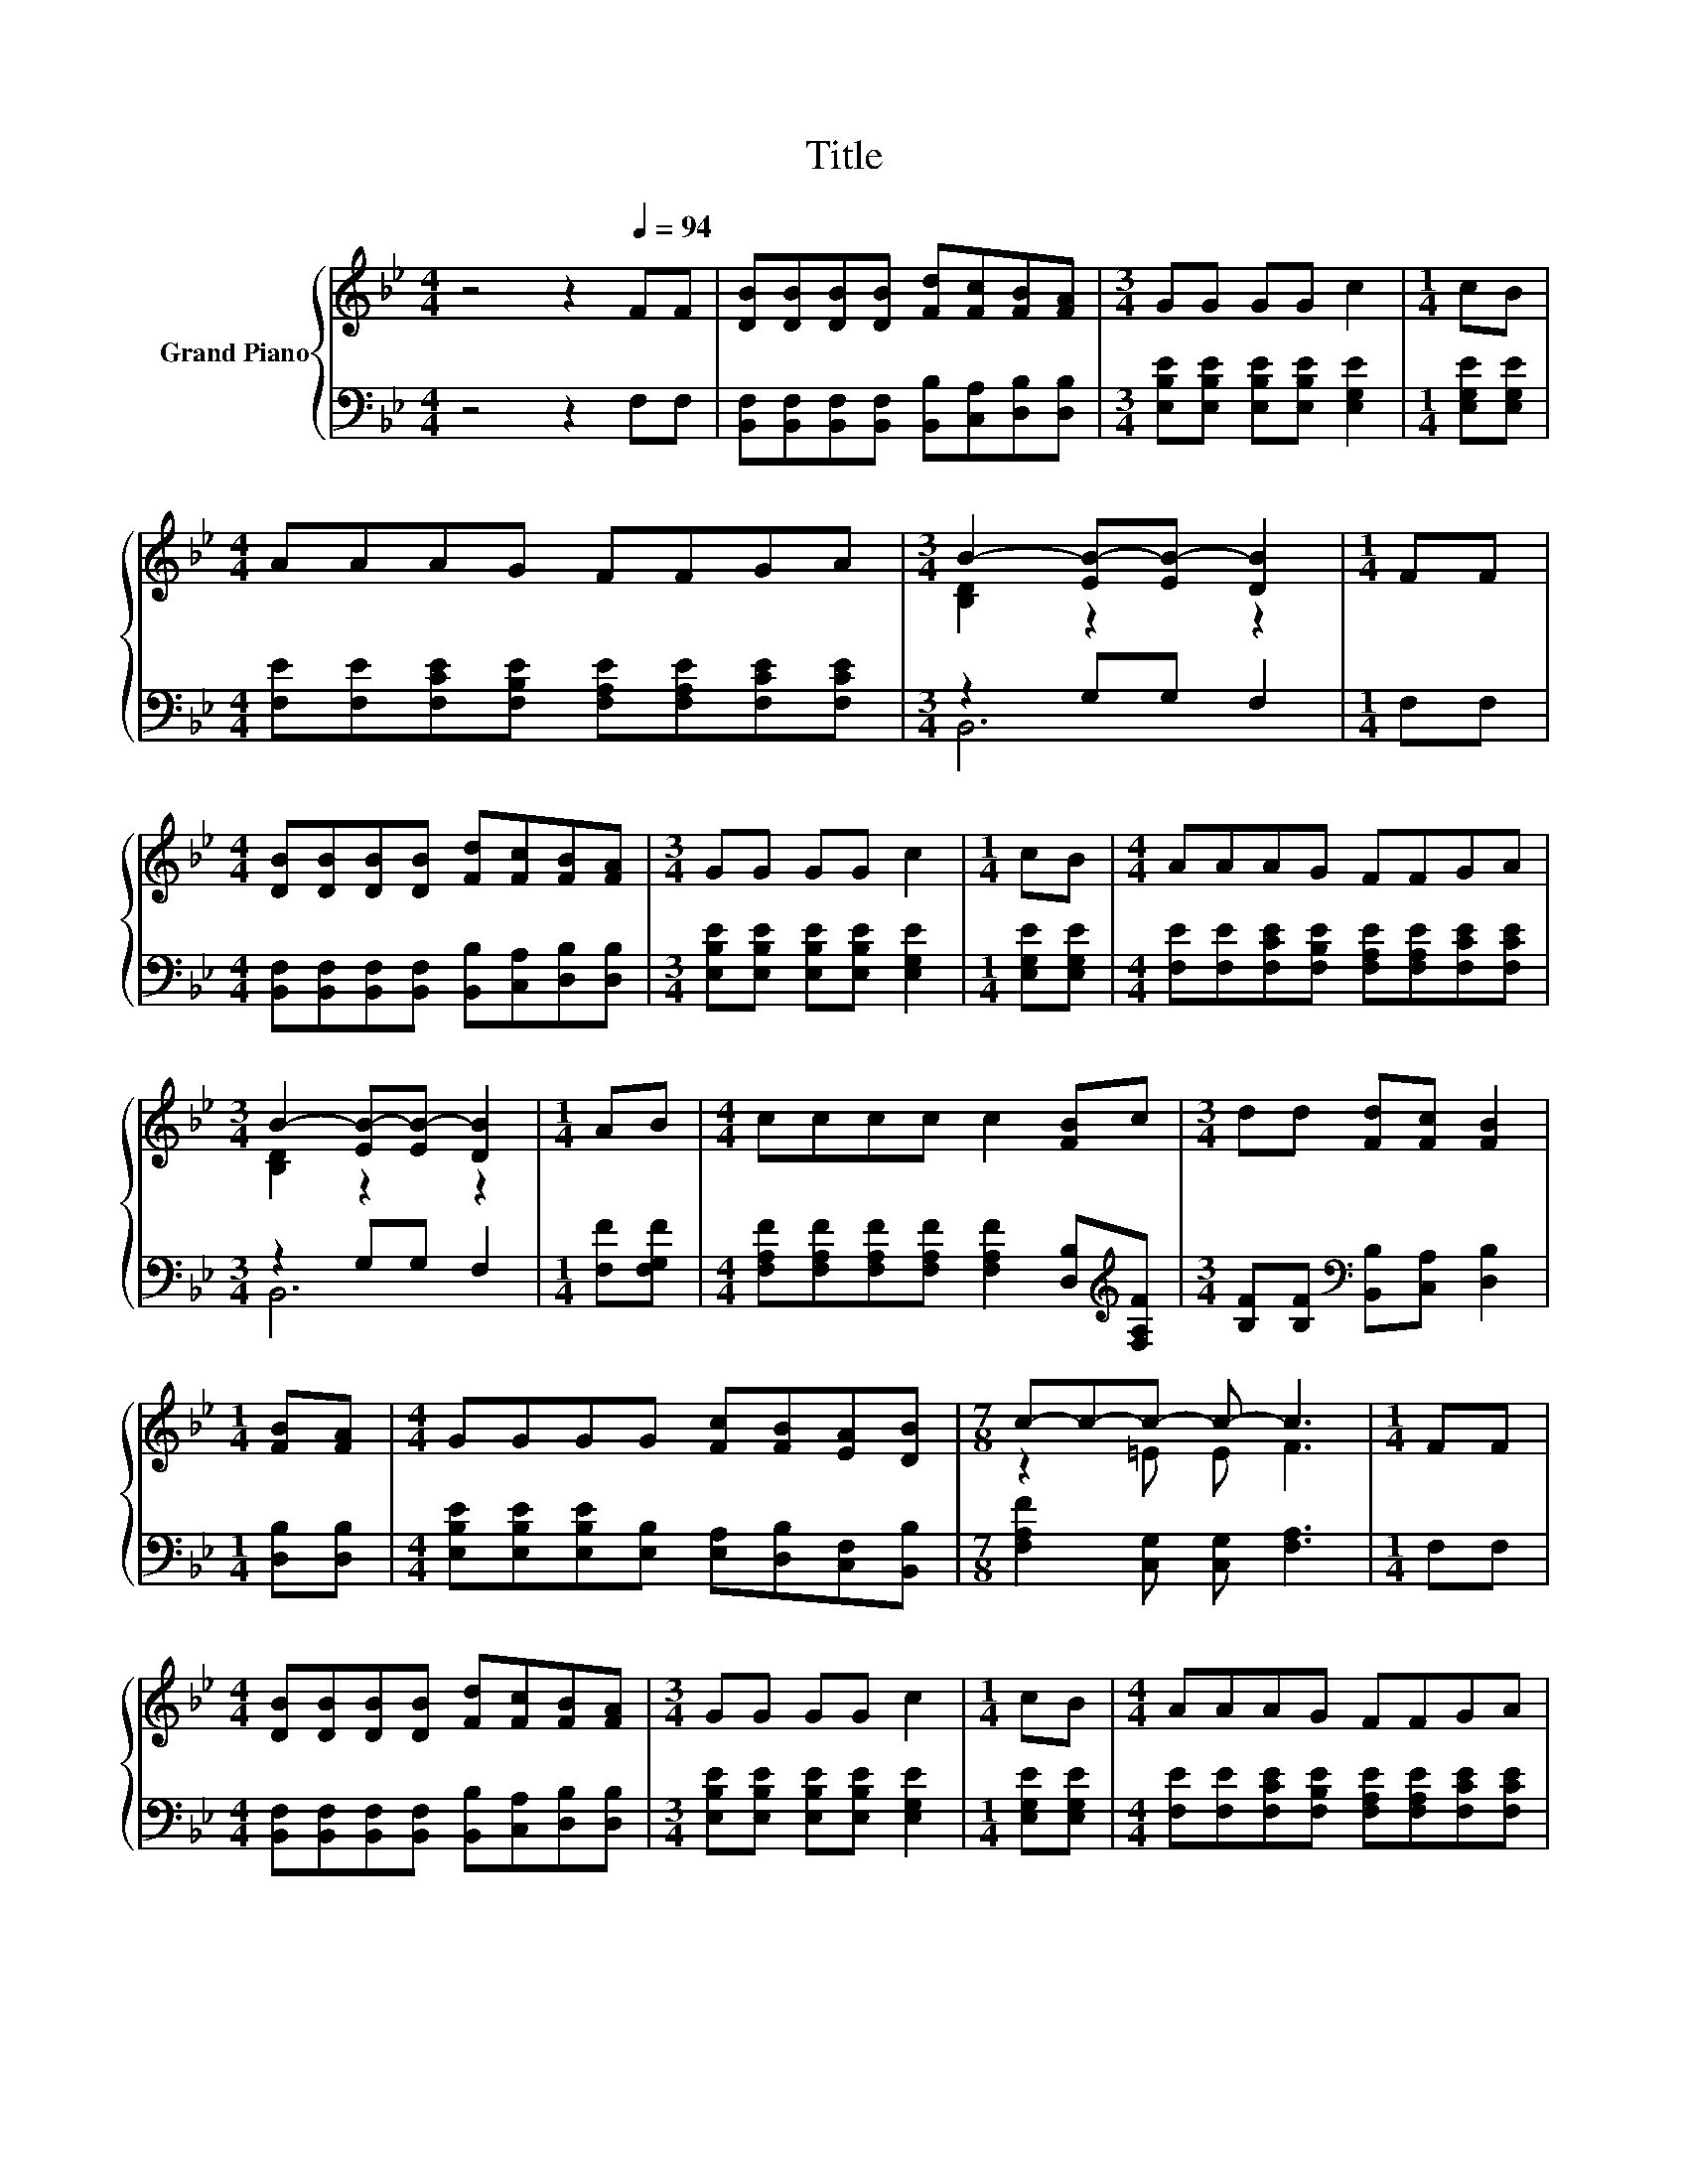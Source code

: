 X:1
T:Title
%%score { ( 1 3 ) | ( 2 4 ) }
L:1/8
M:4/4
K:Bb
V:1 treble nm="Grand Piano"
V:3 treble 
V:2 bass 
V:4 bass 
V:1
 z4 z2[Q:1/4=94] FF | [DB][DB][DB][DB] [Fd][Fc][FB][FA] |[M:3/4] GG GG c2 |[M:1/4] cB | %4
[M:4/4] AAAG FFGA |[M:3/4] B2- [EB-][EB-] [DB]2 |[M:1/4] FF | %7
[M:4/4] [DB][DB][DB][DB] [Fd][Fc][FB][FA] |[M:3/4] GG GG c2 |[M:1/4] cB |[M:4/4] AAAG FFGA | %11
[M:3/4] B2- [EB-][EB-] [DB]2 |[M:1/4] AB |[M:4/4] cccc c2 [FB]c |[M:3/4] dd [Fd][Fc] [FB]2 | %15
[M:1/4] [FB][FA] |[M:4/4] GGGG [Fc][FB][EA][DB] |[M:7/8] c-c-c- c- c3 |[M:1/4] FF | %19
[M:4/4] [DB][DB][DB][DB] [Fd][Fc][FB][FA] |[M:3/4] GG GG c2 |[M:1/4] cB |[M:4/4] AAAG FFGA | %23
[M:7/4] B6 z2 z2 z4 |] %24
V:2
 z4 z2 F,F, | [B,,F,][B,,F,][B,,F,][B,,F,] [B,,B,][C,A,][D,B,][D,B,] | %2
[M:3/4] [E,B,E][E,B,E] [E,B,E][E,B,E] [E,G,E]2 |[M:1/4] [E,G,E][E,G,E] | %4
[M:4/4] [F,E][F,E][F,CE][F,B,E] [F,A,E][F,A,E][F,CE][F,CE] |[M:3/4] z2 G,G, F,2 |[M:1/4] F,F, | %7
[M:4/4] [B,,F,][B,,F,][B,,F,][B,,F,] [B,,B,][C,A,][D,B,][D,B,] | %8
[M:3/4] [E,B,E][E,B,E] [E,B,E][E,B,E] [E,G,E]2 |[M:1/4] [E,G,E][E,G,E] | %10
[M:4/4] [F,E][F,E][F,CE][F,B,E] [F,A,E][F,A,E][F,CE][F,CE] |[M:3/4] z2 G,G, F,2 | %12
[M:1/4] [F,F][F,G,F] |[M:4/4] [F,A,F][F,A,F][F,A,F][F,A,F] [F,A,F]2 [D,B,][K:treble][F,A,F] | %14
[M:3/4] [B,F][B,F][K:bass] [B,,B,][C,A,] [D,B,]2 |[M:1/4] [D,B,][D,B,] | %16
[M:4/4] [E,B,E][E,B,E][E,B,E][E,B,] [E,A,][D,B,][C,F,][B,,B,] | %17
[M:7/8] [F,A,F]2 [C,G,] [C,G,] [F,A,]3 |[M:1/4] F,F, | %19
[M:4/4] [B,,F,][B,,F,][B,,F,][B,,F,] [B,,B,][C,A,][D,B,][D,B,] | %20
[M:3/4] [E,B,E][E,B,E] [E,B,E][E,B,E] [E,G,E]2 |[M:1/4] [E,G,E][E,G,E] | %22
[M:4/4] [F,E][F,E][F,CE][F,B,E] [F,A,E][F,A,E][F,CE][F,CE] |[M:7/4] z2 G,G, F,2 z2 z2 z4 |] %24
V:3
 x8 | x8 |[M:3/4] x6 |[M:1/4] x2 |[M:4/4] x8 |[M:3/4] [B,D]2 z2 z2 |[M:1/4] x2 |[M:4/4] x8 | %8
[M:3/4] x6 |[M:1/4] x2 |[M:4/4] x8 |[M:3/4] [B,D]2 z2 z2 |[M:1/4] x2 |[M:4/4] x8 |[M:3/4] x6 | %15
[M:1/4] x2 |[M:4/4] x8 |[M:7/8] z2 =E E F3 |[M:1/4] x2 |[M:4/4] x8 |[M:3/4] x6 |[M:1/4] x2 | %22
[M:4/4] x8 |[M:7/4] [B,D]2 EE D2 z2 z2 z4 |] %24
V:4
 x8 | x8 |[M:3/4] x6 |[M:1/4] x2 |[M:4/4] x8 |[M:3/4] B,,6 |[M:1/4] x2 |[M:4/4] x8 |[M:3/4] x6 | %9
[M:1/4] x2 |[M:4/4] x8 |[M:3/4] B,,6 |[M:1/4] x2 |[M:4/4] x7[K:treble] x |[M:3/4] x2[K:bass] x4 | %15
[M:1/4] x2 |[M:4/4] x8 |[M:7/8] x7 |[M:1/4] x2 |[M:4/4] x8 |[M:3/4] x6 |[M:1/4] x2 |[M:4/4] x8 | %23
[M:7/4] B,,6 z2 z2 z4 |] %24

